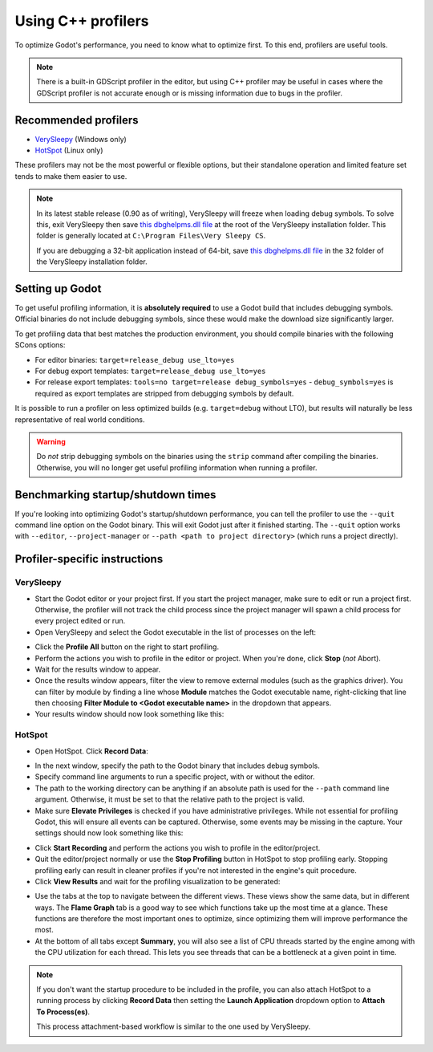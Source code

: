 Using C++ profilers
===================

To optimize Godot's performance, you need to know what to optimize first.
To this end, profilers are useful tools.

.. note::

    There is a built-in GDScript profiler in the editor, but using C++ profiler
    may be useful in cases where the GDScript profiler is not accurate enough
    or is missing information due to bugs in the profiler.

Recommended profilers
---------------------

- `VerySleepy <http://www.codersnotes.com/sleepy/>`__ (Windows only)
- `HotSpot <https://github.com/KDAB/hotspot>`__ (Linux only)

These profilers may not be the most powerful or flexible options, but their
standalone operation and limited feature set tends to make them easier to use.

.. note::

    In its latest stable release (0.90 as of writing), VerySleepy will freeze
    when loading debug symbols. To solve this, exit VerySleepy then save
    `this dbghelpms.dll file <https://github.com/AlanIWBFT/verysleepy/raw/0523fde86f24139fd4a041319f8b59ace12f602b/dbghelp_x64/dbghelpms.dll>`__
    at the root of the VerySleepy installation folder.
    This folder is generally located at ``C:\Program Files\Very Sleepy CS``.

    If you are debugging a 32-bit application instead of 64-bit, save
    `this dbghelpms.dll file <https://github.com/AlanIWBFT/verysleepy/raw/0523fde86f24139fd4a041319f8b59ace12f602b/dbghelp_x86/dbghelpms.dll>`__
    in the ``32`` folder of the VerySleepy installation folder.

Setting up Godot
----------------

To get useful profiling information, it is **absolutely required** to use a Godot
build that includes debugging symbols. Official binaries do not include debugging
symbols, since these would make the download size significantly larger.

To get profiling data that best matches the production environment, you should
compile binaries with the following SCons options:

- For editor binaries: ``target=release_debug use_lto=yes``
- For debug export templates: ``target=release_debug use_lto=yes``
- For release export templates: ``tools=no target=release debug_symbols=yes``
  - ``debug_symbols=yes`` is required as export templates are stripped from debugging symbols by default.

It is possible to run a profiler on less optimized builds (e.g. ``target=debug`` without LTO),
but results will naturally be less representative of real world conditions.

.. warning::

    Do *not* strip debugging symbols on the binaries using the ``strip`` command
    after compiling the binaries. Otherwise, you will no longer get useful
    profiling information when running a profiler.

Benchmarking startup/shutdown times
-----------------------------------

If you're looking into optimizing Godot's startup/shutdown performance,
you can tell the profiler to use the ``--quit`` command line option on the Godot binary.
This will exit Godot just after it finished starting.
The ``--quit`` option works with ``--editor``, ``--project-manager`` or
``--path <path to project directory>`` (which runs a project directly).

.. seealso::

    See :ref:`doc_command_line_tutorial` for more command line arguments
    supported by Godot.

Profiler-specific instructions
------------------------------

VerySleepy
^^^^^^^^^^

- Start the Godot editor or your project first.
  If you start the project manager, make sure to edit or run a project first.
  Otherwise, the profiler will not track the child process since the project manager
  will spawn a child process for every project edited or run.
- Open VerySleepy and select the Godot executable in the list of processes on the left:

.. image:: img/cpp_profiler_verysleepy_select_process.png

- Click the **Profile All** button on the right to start profiling.
- Perform the actions you wish to profile in the editor or project. When you're done, click **Stop** (*not* Abort).
- Wait for the results window to appear.
- Once the results window appears, filter the view to remove external modules (such as the graphics driver).
  You can filter by module by finding a line whose **Module** matches the Godot
  executable name, right-clicking that line then choosing
  **Filter Module to <Godot executable name>** in the dropdown that appears.
- Your results window should now look something like this:

.. image:: img/cpp_profiler_verysleepy_results_filtered.png

HotSpot
^^^^^^^

- Open HotSpot. Click **Record Data**:

.. image:: img/cpp_profiler_hotspot_welcome.png

- In the next window, specify the path to the Godot binary that includes debug symbols.
- Specify command line arguments to run a specific project, with or without the editor.
- The path to the working directory can be anything if an absolute path is used
  for the ``--path`` command line argument. Otherwise, it must be set to that
  the relative path to the project is valid.
- Make sure **Elevate Privileges** is checked if you have administrative privileges.
  While not essential for profiling Godot, this will ensure all events can be captured.
  Otherwise, some events may be missing in the capture.
  Your settings should now look something like this:

.. image:: img/cpp_profiler_hotspot_record.png

- Click **Start Recording** and perform the actions you wish to profile in the editor/project.
- Quit the editor/project normally or use the **Stop Profiling** button in HotSpot
  to stop profiling early. Stopping profiling early can result in cleaner profiles
  if you're not interested in the engine's quit procedure.
- Click **View Results** and wait for the profiling visualization to be generated:

.. image:: img/cpp_profiler_hotspot_view_results.png

- Use the tabs at the top to navigate between the different views. These views
  show the same data, but in different ways. The **Flame Graph** tab is a good
  way to see which functions take up the most time at a glance. These functions
  are therefore the most important ones to optimize, since optimizing them will
  improve performance the most.
- At the bottom of all tabs except **Summary**, you will also see a list of CPU threads
  started by the engine among with the CPU utilization for each thread.
  This lets you see threads that can be a bottleneck at a given point in time.

.. image:: img/cpp_profiler_hotspot_flame_graph.png

.. note::

    If you don't want the startup procedure to be included in the profile, you
    can also attach HotSpot to a running process by clicking **Record Data**
    then setting the **Launch Application** dropdown option to **Attach To
    Process(es)**.

    This process attachment-based workflow is similar to the one used by VerySleepy.
